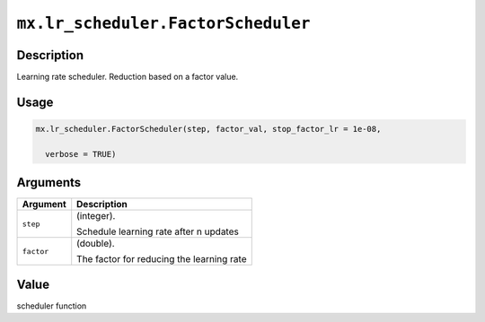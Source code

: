 .. raw:: html



``mx.lr_scheduler.FactorScheduler``
======================================================================

Description
----------------------

Learning rate scheduler. Reduction based on a factor value.

Usage
----------

.. code:: r

	mx.lr_scheduler.FactorScheduler(step, factor_val, stop_factor_lr = 1e-08,

	  verbose = TRUE)

Arguments
------------------

+----------------------------------------+------------------------------------------------------------+
| Argument                               | Description                                                |
+========================================+============================================================+
| ``step``                               | (integer).                                                 |
|                                        |                                                            |
|                                        | Schedule learning rate after n updates                     |
+----------------------------------------+------------------------------------------------------------+
| ``factor``                             | (double).                                                  |
|                                        |                                                            |
|                                        | The factor for reducing the learning rate                  |
+----------------------------------------+------------------------------------------------------------+

Value
----------

scheduler function



.. disqus::
   :disqus_identifier: mx.lr_scheduler.FactorScheduler
